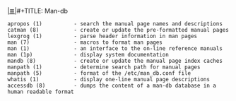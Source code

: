 # File           : cix-man-db.org
# Created        : <2016-11-05 Sat 00:08:04 GMT>
# Modified  : <2017-1-20 Fri 21:28:50 GMT> sharlatan
# Author         : sharlatan
# Maintainer(s   :
# Sinopsis :

#+OPTIONS: num:nil

[[file:../cix-main.org][|≣|]]#+TITLE: Man-db

#+BEGIN_EXAMPLE
    apropos (1)          - search the manual page names and descriptions
    catman (8)           - create or update the pre-formatted manual pages
    lexgrog (1)          - parse header information in man pages
    man (7)              - macros to format man pages
    man (1)              - an interface to the on-line reference manuals
    man (1p)             - display system documentation
    mandb (8)            - create or update the manual page index caches
    manpath (1)          - determine search path for manual pages
    manpath (5)          - format of the /etc/man_db.conf file
    whatis (1)           - display one-line manual page descriptions
    accessdb (8)         - dumps the content of a man-db database in a human readable format
#+END_EXAMPLE
